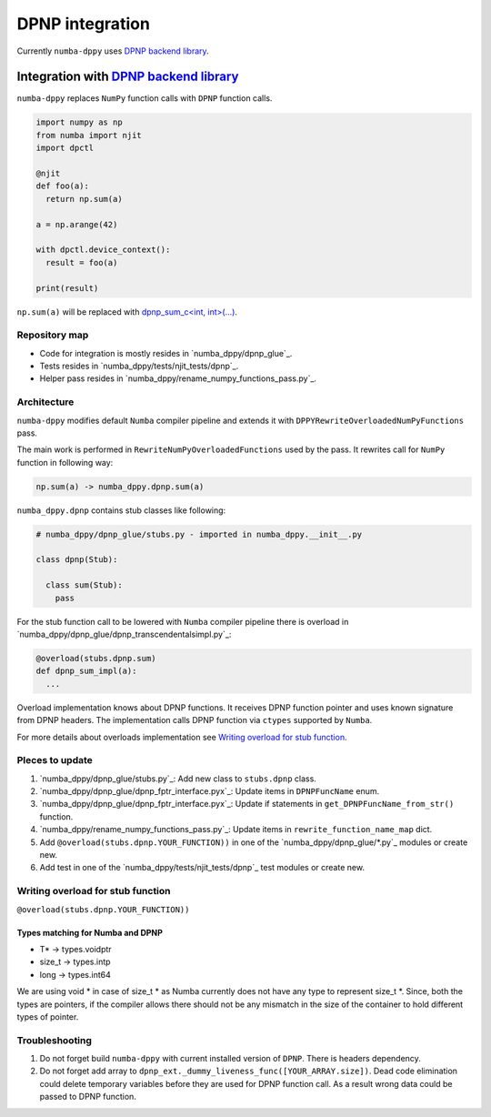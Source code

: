 DPNP integration
================

Currently ``numba-dppy`` uses `DPNP backend library`_.

Integration with `DPNP backend library`_
----------------------------------------

``numba-dppy`` replaces ``NumPy`` function calls with ``DPNP`` function calls.

.. code::

    import numpy as np
    from numba import njit
    import dpctl

    @njit
    def foo(a):
      return np.sum(a)

    a = np.arange(42)

    with dpctl.device_context():
      result = foo(a)

    print(result)

``np.sum(a)`` will be replaced with `dpnp_sum_c<int, int>(...) <https://github.com/IntelPython/dpnp/blob/ef404c0f284b0c508ed1e556e140f02f76ae5551/dpnp/backend/kernels/dpnp_krnl_reduction.cpp#L58>`_.

Repository map
``````````````

- Code for integration is mostly resides in `numba_dppy/dpnp_glue`_.
- Tests resides in `numba_dppy/tests/njit_tests/dpnp`_.
- Helper pass resides in `numba_dppy/rename_numpy_functions_pass.py`_.

Architecture
````````````

``numba-dppy`` modifies default ``Numba`` compiler pipeline and extends it with
``DPPYRewriteOverloadedNumPyFunctions`` pass.

The main work is performed in ``RewriteNumPyOverloadedFunctions`` used by the pass.
It rewrites call for ``NumPy`` function in following way:

.. code::

    np.sum(a) -> numba_dppy.dpnp.sum(a)

``numba_dppy.dpnp`` contains stub classes like following:

.. code::

    # numba_dppy/dpnp_glue/stubs.py - imported in numba_dppy.__init__.py

    class dpnp(Stub):

      class sum(Stub):
        pass

For the stub function call to be lowered with ``Numba`` compiler pipeline there
is overload in `numba_dppy/dpnp_glue/dpnp_transcendentalsimpl.py`_:

.. code::

    @overload(stubs.dpnp.sum)
    def dpnp_sum_impl(a):
      ...

Overload implementation knows about DPNP functions.
It receives DPNP function pointer and uses known signature from DPNP headers.
The implementation calls DPNP function via ``ctypes`` supported by ``Numba``.

For more details about overloads implementation see `Writing overload for stub function`_.

Pleces to update
````````````````

1. `numba_dppy/dpnp_glue/stubs.py`_: Add new class to ``stubs.dpnp`` class.
2. `numba_dppy/dpnp_glue/dpnp_fptr_interface.pyx`_: Update items in ``DPNPFuncName`` enum.
3. `numba_dppy/dpnp_glue/dpnp_fptr_interface.pyx`_: Update if statements in ``get_DPNPFuncName_from_str()`` function.
4. `numba_dppy/rename_numpy_functions_pass.py`_: Update items in ``rewrite_function_name_map`` dict.
5. Add ``@overload(stubs.dpnp.YOUR_FUNCTION))`` in one of the `numba_dppy/dpnp_glue/*.py`_ modules or create new.
6. Add test in one of the `numba_dppy/tests/njit_tests/dpnp`_ test modules or create new.

Writing overload for stub function
``````````````````````````````````

``@overload(stubs.dpnp.YOUR_FUNCTION))``



Types matching for Numba and DPNP
~~~~~~~~~~~~~~~~~~~~~~~~~~~~~~~~~

- T* -> types.voidptr
- size_t -> types.intp
- long -> types.int64

We are using void * in case of size_t * as Numba currently does not have
any type to represent size_t *. Since, both the types are pointers,
if the compiler allows there should not be any mismatch in the size of
the container to hold different types of pointer.

Troubleshooting
```````````````

1. Do not forget build ``numba-dppy`` with current installed version of ``DPNP``.
   There is headers dependency.
2. Do not forget add array to ``dpnp_ext._dummy_liveness_func([YOUR_ARRAY.size])``.
   Dead code elimination could delete temporary variables before they are used for DPNP function call.
   As a result wrong data could be passed to DPNP function.


.. _`DPNP backend library`: https://github.com/IntelPython/dpnp/tree/master/dpnp/backend
